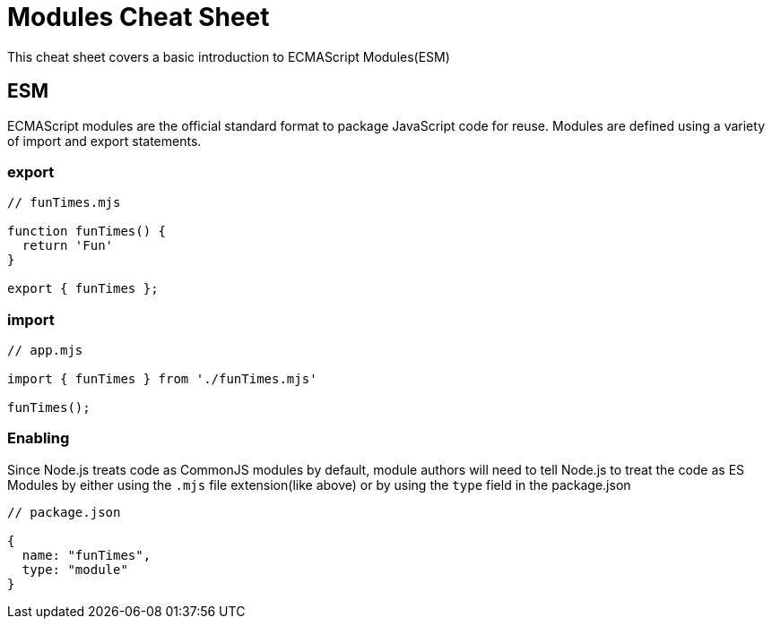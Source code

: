 = Modules Cheat Sheet

This cheat sheet covers a basic introduction to ECMAScript Modules(ESM)

== ESM

ECMAScript modules are the official standard format to package JavaScript code for reuse. Modules are defined using a variety of import and export statements.

=== export

```js
// funTimes.mjs

function funTimes() {
  return 'Fun'
}

export { funTimes };
```

=== import

```js
// app.mjs

import { funTimes } from './funTimes.mjs'

funTimes();
```

=== Enabling

Since Node.js treats code as CommonJS modules by default, module authors will need to tell Node.js to treat the code as ES Modules by either using the `.mjs` file extension(like above) or by using the `type` field in the package.json

```js
// package.json

{
  name: "funTimes",
  type: "module"
}
```
